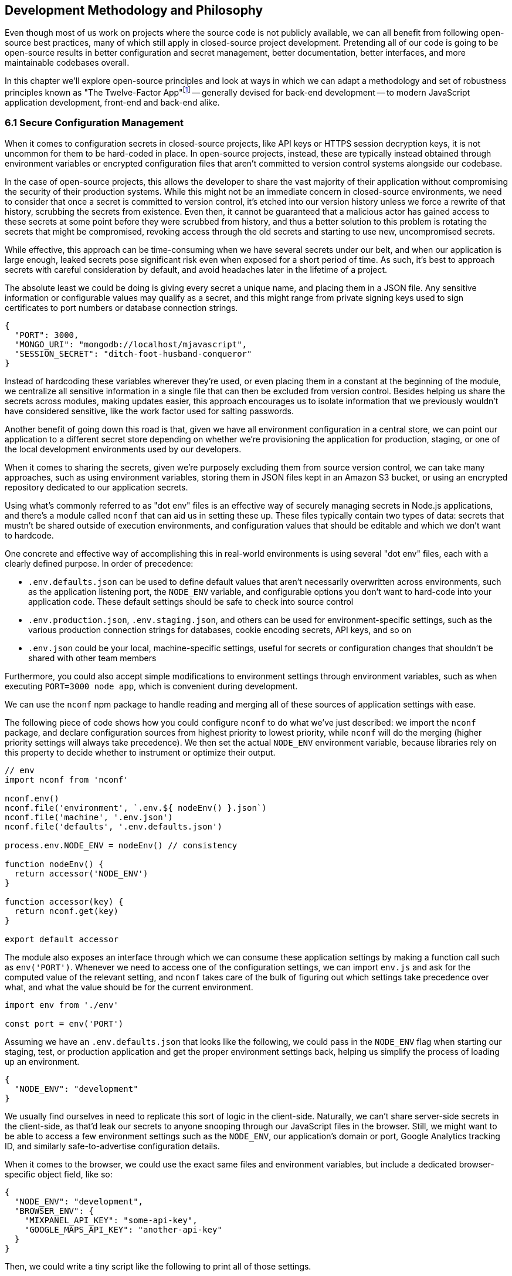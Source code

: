 [[development-methodology-and-philosophy]]
== Development Methodology and Philosophy

Even though most of us work on projects where the source code is not publicly available, we can all benefit from following open-source best practices, many of which still apply in closed-source project development. Pretending all of our code is going to be open-source results in better configuration and secret management, better documentation, better interfaces, and more maintainable codebases overall.

In this chapter we'll explore open-source principles and look at ways in which we can adapt a methodology and set of robustness principles known as "The Twelve-Factor App"footnoteref:[see-tfa,You can find the original 12 Factor App methodology and its documentation at: https://mjavascript.com/out/12factor.] -- generally devised for back-end development -- to modern JavaScript application development, front-end and back-end alike.

=== 6.1 Secure Configuration Management

When it comes to configuration secrets in closed-source projects, like API keys or HTTPS session decryption keys, it is not uncommon for them to be hard-coded in place. In open-source projects, instead, these are typically instead obtained through environment variables or encrypted configuration files that aren't committed to version control systems alongside our codebase.

In the case of open-source projects, this allows the developer to share the vast majority of their application without compromising the security of their production systems. While this might not be an immediate concern in closed-source environments, we need to consider that once a secret is committed to version control, it's etched into our version history unless we force a rewrite of that history, scrubbing the secrets from existence. Even then, it cannot be guaranteed that a malicious actor has gained access to these secrets at some point before they were scrubbed from history, and thus a better solution to this problem is rotating the secrets that might be compromised, revoking access through the old secrets and starting to use new, uncompromised secrets.

While effective, this approach can be time-consuming when we have several secrets under our belt, and when our application is large enough, leaked secrets pose significant risk even when exposed for a short period of time. As such, it's best to approach secrets with careful consideration by default, and avoid headaches later in the lifetime of a project.

The absolute least we could be doing is giving every secret a unique name, and placing them in a JSON file. Any sensitive information or configurable values may qualify as a secret, and this might range from private signing keys used to sign certificates to port numbers or database connection strings.

[source,javascript]
----
{
  "PORT": 3000,
  "MONGO_URI": "mongodb://localhost/mjavascript",
  "SESSION_SECRET": "ditch-foot-husband-conqueror"
}
----

Instead of hardcoding these variables wherever they're used, or even placing them in a constant at the beginning of the module, we centralize all sensitive information in a single file that can then be excluded from version control. Besides helping us share the secrets across modules, making updates easier, this approach encourages us to isolate information that we previously wouldn't have considered sensitive, like the work factor used for salting passwords.

Another benefit of going down this road is that, given we have all environment configuration in a central store, we can point our application to a different secret store depending on whether we're provisioning the application for production, staging, or one of the local development environments used by our developers.

When it comes to sharing the secrets, given we're purposely excluding them from source version control, we can take many approaches, such as using environment variables, storing them in JSON files kept in an Amazon S3 bucket, or using an encrypted repository dedicated to our application secrets.

Using what's commonly referred to as "dot env" files is an effective way of securely managing secrets in Node.js applications, and there's a module called `nconf` that can aid us in setting these up. These files typically contain two types of data: secrets that mustn't be shared outside of execution environments, and configuration values that should be editable and which we don't want to hardcode.

One concrete and effective way of accomplishing this in real-world environments is using several "dot env" files, each with a clearly defined purpose. In order of precedence:

- `.env.defaults.json` can be used to define default values that aren't necessarily overwritten across environments, such as the application listening port, the `NODE_ENV` variable, and configurable options you don't want to hard-code into your application code. These default settings should be safe to check into source control
- `.env.production.json`, `.env.staging.json`, and others can be used for environment-specific settings, such as the various production connection strings for databases, cookie encoding secrets, API keys, and so on
- `.env.json` could be your local, machine-specific settings, useful for secrets or configuration changes that shouldn't be shared with other team members

Furthermore, you could also accept simple modifications to environment settings through environment variables, such as when executing `PORT=3000 node app`, which is convenient during development.

We can use the `nconf` npm package to handle reading and merging all of these sources of application settings with ease.

The following piece of code shows how you could configure `nconf` to do what we've just described: we import the `nconf` package, and declare configuration sources from highest priority to lowest priority, while `nconf` will do the merging (higher priority settings will always take precedence). We then set the actual `NODE_ENV` environment variable, because libraries rely on this property to decide whether to instrument or optimize their output.

```
// env
import nconf from 'nconf'

nconf.env()
nconf.file('environment', `.env.${ nodeEnv() }.json`)
nconf.file('machine', '.env.json')
nconf.file('defaults', '.env.defaults.json')

process.env.NODE_ENV = nodeEnv() // consistency

function nodeEnv() {
  return accessor('NODE_ENV')
}

function accessor(key) {
  return nconf.get(key)
}

export default accessor
```

The module also exposes an interface through which we can consume these application settings by making a function call such as `env('PORT')`. Whenever we need to access one of the configuration settings, we can import `env.js` and ask for the computed value of the relevant setting, and `nconf` takes care of the bulk of figuring out which settings take precedence over what, and what the value should be for the current environment.

[source,javascript]
----
import env from './env'

const port = env('PORT')
----

Assuming we have an `.env.defaults.json` that looks like the following, we could pass in the `NODE_ENV` flag when starting our staging, test, or production application and get the proper environment settings back, helping us simplify the process of loading up an environment.

```
{
  "NODE_ENV": "development"
}
```

We usually find ourselves in need to replicate this sort of logic in the client-side. Naturally, we can't share server-side secrets in the client-side, as that'd leak our secrets to anyone snooping through our JavaScript files in the browser. Still, we might want to be able to access a few environment settings such as the `NODE_ENV`, our application's domain or port, Google Analytics tracking ID, and similarly safe-to-advertise configuration details.

When it comes to the browser, we could use the exact same files and environment variables, but include a dedicated browser-specific object field, like so:

```
{
  "NODE_ENV": "development",
  "BROWSER_ENV": {
    "MIXPANEL_API_KEY": "some-api-key",
    "GOOGLE_MAPS_API_KEY": "another-api-key"
  }
}
```

Then, we could write a tiny script like the following to print all of those settings.

```
// print-browser-env
import env from './env'
const browserEnv = env('BROWSER_ENV')
const prettyJson = JSON.stringify(browserEnv, null, 2)
console.log(prettyJson)
```

Naturally, we don't want to mix server-side settings with browser settings, because browser settings are usually accessible to anyone with a user agent, the ability to visit our website, and basic programming skills, meaning we would do well not to bundle highly sensitive secrets with our client-side applications. To resolve the issue, we can have a build step that prints the settings for the appropriate environment to an `.env.browser.json` file, and then only use that file on the client-side.

We could incorporate this encapsulation into our build process, adding the following command-line call.

```
node print-browser-env > browser/.env.browser.json
```

Note that in order for this pattern to work properly, we'll need to know the environment we're building for at the time when we compile the browser dot env file, as passing in a different `NODE_ENV` environment variable would produce different results depending on our target environment.

By compiling client-side configuration settings in this way, we avoid leaking server-side configuration secrets onto the client-side.

Furthermore, we should replicate the `env` file from the server-side in the client-side, so that application settings are consumed in much of the same way in both sides of the wire.

```
// browser/env
import env from './env.browser.json'

export default function accessor(key) {
  if (typeof key !== 'string') {
    return env
  }
  return key in env ? env[key] : null
}
```

There are many other ways of storing our application settings, each with their own associated pros and cons. The approach we just discussed, though, is relatively easy to implement and solid enough to get started. As an upgrade, you might want to look into using AWS Secrets Manager. That way, you'd have a single secret to take care of in team members' environments, instead of every single secret.

A secret service also takes care of encryption, secure storage, secret rotation (useful in the case of a data breach), among other advanced features.

=== 6.2 Explicit Dependency Management

The reason why we sometimes feel tempted to check our dependencies into source control is so that we get the exact same versions across the dependency tree, every time, in every environment.

Including dependency trees in our repositories is not practical, however, given these are typically in the hundreds of megabytes and frequently include compiled assets that are built based on the target environment and operating systemfootnoteref:[npm-rebuild,When we run `npm install`, npm also executes a `rebuild` step after `npm install` ends. The rebuild step recompiles native binaries, building different assets depending on the execution environment and the local machine's operating system.], meaning that the build process itself is environment-dependant, and thus not suitable for a presumably platform-agnostic code repository.

During development, we want to make sure we get non-breaking upgrades to our dependencies, which can help us resolve upstream bugs, tighten our grip around security vulnerabilities, and leverage new features or improvements. For deployments however, we want reproducible builds, where installing our dependencies yields the same results every time.

The solution is to include a dependency manifest, indicating what exact versions of the libraries in our dependency tree we want to be installing. This can be accomplished with npm (starting with version 5) and its `package-lock.json` manifest, as well as through Facebook's Yarn package manager and its `yarn.lock` manifest, either of which we should be publishing to our versioned repository.

Using these manifests across environments ensures we get reproducible installs of our dependencies, meaning everyone working with the codebase -- as well as hosted environments -- deals with the same package versions, both at the top level (direct dependencies) and regardless the nesting depth (dependencies of dependencies -- of dependencies).

Every dependency in our application should be explicitly declared in our manifest, relying on globally installed packages or global variables as little as possible -- and ideally not at all. Implicit dependencies involve additional steps across environments, where developers and deployment flows alike must take action to ensure these extra dependencies are installed, beyond what a simple `npm install` step could achieve. Here's an example of how a `package-lock.json` file might look:

```
{
  "name": "A",
  "version": "0.1.0",
  // metadata…
  "dependencies": {
    "B": {
      "version": "0.0.1",
      "resolved": "https://registry.npmjs.org/B/-/B-0.0.1.tgz",
      "integrity": "sha512-DeAdb33F+"
      "dependencies": {
        "C": {
          "version": "git://github.com/org/C.git#5c380ae319fc4efe9e7f2d9c78b0faa588fd99b4"
        }
      }
    }
  }
}
```

Using the information in a package lock file, which contains details about every package we depend upon and all of their dependencies as well, package managers can take steps to install the same bits every time, preserving our ability to quickly iterate and install package updates, while keeping our code safe.

Always installing identical versions of our dependencies -- and identical versions of our dependencies' dependencies -- brings us one step closer to having development environments that closely mirror what we do in production. This increases the likelyhood we can swiftly reproduce bugs that occurred in production in our local environments, while decreasing the odds that something that worked during development fails in staging.

=== 6.3 Interfaces as Black Boxes

On a similar note to that of the last section, we should treat our own components no differently than how we treat third-party libraries and modules. Granted, we can make changes to our own code a lot more quickly than we can effect change in third-party code -- if that's at all possible, in some cases. However, when we treat all components and interfaces (including our own HTTP API) as if they were foreign to us, we can focus on consuming and testing against interfaces, while ignoring the underlying implementation.

One way to improve our interfaces is to write detailed documentation about the input an interface touchpoint expects, and how it affects the output it provides in each case. The process of writing documentation leads to uncovering limitations in how the interface is designed, and we might decide to change it as a result. Consumers love good documentation because it means less fumbling about with the implementation (or its implementors), to understand how the interface is meant to be consumed, and whether it can accomplish what they need.

Avoiding distinctions helps us write unit tests where we mock dependencies that aren't under test, regardless of whether they were developed in-house or by a third-party. When writing tests we always assume that third-party modules are generally well-tested enough that it's not our responsibility to include them in our test cases. The same thinking should apply to first party modules that just happen to be dependencies of the module we're currently writing tests for.

This same reasoning can be applied to security concerns such as input sanitization. Regardless of what kind of application we're developing, we can't trust user input unless it's sanitized. Malicious actors could be angling to take over our servers, our customers' data, or otherwise inject content onto our web pages. These users might be customers or even employees, so we shouldn't treat them differently depending on that, when it comes to input sanitization.

Putting ourselves in the shoes of the consumer is the best tool to guard us against half-baked interfaces. When -- as a thought exercise -- you stop and think about how you'd want to consume an interface, and the different ways in which you might need to consume it, you end up with a much better interface as a result. This is not to say we want to enable consumers to be able to do just about everything, but we want to make affordances where consuming an interface becomes as straightforward as possible and doesn't feel like a chore. If consumers are all but required to include long blocks of business logic right after they consume an interface, we need to stop ourselves and ask: would that business logic belong behind the interface rather than at its doorstep?

=== 6.4 Build, Release, Run

Build processes have a few different aspects to them. At the highest level, there's the shared logic where we install and compile our assets so that they can be consumed by our runtime application. This can mean anything like installing system or application dependencies, copying files over to a different directory, compiling files into a different language or bundling them together, among a multitude of other requirements your application might have.

Having clearly defined and delineated build processes is key when it comes to successfully managing an application across development, staging, and production environments. Each of these commonplace environments, and other environments you might encounter, is used for a specific purpose and benefits from being geared towards that purpose.

For development, we focus on enhanced debugging facilities, using development versions of libraries, source maps, and verbose logging levels; custom ways of overriding behavior, so that we can easily mimic how the production environment would look like, and where possible we also throw in a real-time debugging server that takes care of restarting our application when code changes, applying CSS changes without refreshing the page, and so on.

In staging, we want an environment that closely resembles production, so we'll avoid most debugging features, but we might still want source maps and verbose logging to be able to trace bugs with ease. Our primary goal with staging environments generally is to weed out as many bugs as possible before the production push, and thus it is vital that these environments are this middle ground between debugging affordance and production resemblance.

Production focuses more heavily on minification, optimizing images statically to reduce their byte size, and advanced techniques like route-based bundle splitting, where we only serve modules that are actually used by the pages visited by a user; tree shaking, where we statically analyze our module graph and remove functions that aren't being used; critical CSS inlining, where we precompute the most frequently used CSS styles so that we can inline them in the page and defer the rest of the styles to an asynchronous model that has a quicker time to interactive; and security features, such as a hardened `Content-Security-Policy` policy that mitigates attack vectors like XSS or CSRF.

Testing also plays a significant role when it comes to processes around an application. Testing is typically done in two different stages. Locally, developers test before a build, making sure linters don't produce any errors or that tests aren't failing. Then, before merging code into the mainline repository, we often run tests in a continuous integration (CI) environment to ensure we don't merge broken code into our application. When it comes to CI, we start off by building our application, and then test against that, making sure the compiled application is in order.

For these processes to be effective, they must be consistent. Intermittent test failures feel worse than not having tests for the particular part of our application we're having trouble testing, because these failures affect every single test job. When tests fail in this way, we can no longer feel confident that a passing build means everything is in order, and this translates directly into decreased morale and increased frustration across the team as well. When an intermittent test failure is identified, the best course of action is to eliminate the intermittence as soon as possible, either by fixing the source of the intermittence, or by removing the test entirely. If the test is removed, make sure to file a ticket so that a well-functioning test is added later on. Intermittence in test failures can be a symptom of bad design, and in our quest to fix these failures we might resolve architecture issues along the way.

As we'll extensively discuss in the fourth book in the Modular JavaScript series, there are numerous services that can aid with the CI process. Travisfootnoteref:[travis,Check out their website at: https://mjavascript.com/out/travis.] offers a quick way to get started integration testing your applications by connecting to your project's `git` repository and running a command of your choosing, where an exit code of `0` means the CI job passes and a different exit code will mean the CI job failed. Codecovfootnoteref:[codecov,Check out their website at: https://mjavascript.com/out/codecov.] can help out on the code coverage side, ensuring most code paths in our application logic are covered by test cases. Solutions like WebPageTestfootnoteref:[wpt,Check out their website at: https://mjavascript.com/out/wpt.], PageSpeedfootnoteref:[pagespeed,Check out their website at: https://mjavascript.com/out/pagespeed.], and Lighthousefootnoteref:[lighthouse,Check out their website at: https://mjavascript.com/out/lighthouse.] can be integrated into the CI process we run on a platform like Travis to ensure that changes to our web applications don't have a negative impact on performance. Running these hooks on every commit and even in Pull Request branches can help keep bugs and regressions out of the mainline of your applications, and thus out of staging and production environments.

Note how up until this point we have focused on how we build and test our assets, but not how we deploy them. These two processes, build and deployment, are closely related but they shouldn't be intertwined. A clearly isolated build process where we end up with a packaged application we can easily deploy, and a deployment process that takes care of the specifics regardless of whether you're deploying to your own local environment, or to a hosted staging or production environment, means that for the most part we won't need to worry about environments during our build processes nor at runtime.

=== 6.5 Statelessness

We've already explored how state, if left unchecked, can lead us straight to the heat death of our applications. Keeping state to a minimum translates directly into applications that are easier to debug. The less global state there is, the less unpredictable the current conditions of an application are at any one point in time, and the fewer surprises we'll run into while debugging.

One particularly insidious form of state is caching. A cache is a great way to increase performance in an application by avoiding expensive lookups most of the time. When state management tools are used as a caching mechanism, we might fall into a trap where different bits and pieces of derived application state were derived at different points in time, thus rendering different bits of the application using data computed at different points in time.

Derived state should seldom be treated as state that's separate from the data it was derived from. When it's not, we might run into situations where the original data is updated, but the derived state is not, becoming stale and inaccurate. When, instead, we always compute derived state from the original data, we reduce the likelihood that this derived state will become stale.

State is almost ubiquitous, and practically a synonym of applications, because applications without state aren't particularly useful. The question then arises: how can we better manage state? If we look at applications such as your typical web server, their main job is to receive requests, process them, and send back the appropriate responses. Consequently, web servers associate state to each request, keeping it near request handlers, the most relevant consumer of request state. There is as little global state as possible when it comes to web servers, with the vast majority of state contained in each request/response cycle instead. In this way, web servers save themselves from a world of trouble when setting up horizontal scaling with multiple server nodes that don't need to communicate with each other in order to maintain consistency across web server nodes, leaving that job to a data persistance layer, which is ultimately responsible for the state as its source of truth.

When a request results in a long running job (such as sending out an email campaign, modifying records in a persistant database, etc), it's best to hand that off into a separate service that -- again -- mostly keeps state regarding said job. Separating services into specific needs means we can keep web servers lean, stateless, and improve our flows by adding more servers, persistent queues (so that we don't drop jobs), and so on. When every task is tethered together through tight coupling and state, it could become challenging to maintain, upgrade, and scale a service over time.

Derived state in the form of caches is not uncmoon in the world of web servers. In the case of a personal website with some books available for download, for instance, we might be tempted to store the PDF representation of each book in a file, so that we don't have to recompile the PDF whenever the corresponding `/book` route is visited. When the book is updated, we'd recompute the PDF file and flush it to disk again, so that this derived state remains fresh. When our web server ceases to be single-node and we start using a cluster of several nodes, however, it might not be so trivial to broadcast the news about books being updated across nodes, and thus it'd be best to leave derived state to the persistance layer. Otherwise, a web server node might receive the request to update a book, perform the update and recompute the PDF file on that node, but we’d be failing to invalidate the PDF files being served by other nodes, which would have, and continue to serve stale copies of the PDF representation.

A better alternative in such a case would be to store derived state in a data store like Redis or Amazon S3, either of which we could update from any web server, and then serving precomputed results from Redis directly. In this way we'd still be able to access the latency benefits of using precomputed derived state, but at the same time we'd stay resilient when these requests or updates can happen on multiple web server nodes.

[NOTE]
====
On Disposability

Whenever we hook up an event listener, regardless of whether we're listening for DOM events or those from an event emitter, we should also strongly consider disposing of the listener when the concerned parties are no longer interested in the event being raised. For instance, if we have a React component that, upon mount, starts listening for `resize` events on the `window` object, we should also make sure we remove those event listeners upon the component being unmounted.

This kind of diligence ensures that we can set up and tear down bits of our application without leaving behind mounting piles of listeners that would result in memory leaks, which are hard to track down and pinpoint.

The concept of disposability goes beyond just event handlers, though. Any sort of resource that we allocate and attach to an object, component, or service is created, should be released and cleaned up when that attachment ceases to exist. This way, we can confidently create and dispose of as many components as we want, without putting our application's performance at risk.
====

Another improvement which could aid in complexity management is to structure applications so that all business logic is contained in a single directory structure (e.g `lib/` or `services/`) acting as a physical layer where we keep all the logic together. In doing so, we'll open ourselves up for more opportunities to reuse logic, because team members will know to go looking here before reimplementing slightly different functions that perform more or less similar computations for derived state.

Colocation of view components with its immediate counterparts is appealing, -- that is, keeping each view's main component, child components, controllers, and logic in the same structure -- however, doing so in a way that tightly couples business logic to specific components can be detrimental to having a clear understanding of how an application works as a whole.

Large client-side applications often suffer from not having a single place where logic should be deposited, and as a result the logic is instead spread amongst components, view controllers, and the API, instead of being mostly handled in the server-side, and then in a single physical location in the client-side code structure. This centralization can be key for newcomers to the team seeking to better understand how the application flows, because otherwise they'd have to go fishing around our view components and controllers in order to ascertain what's going on. A daunting proposition when first dipping our toes in the uncharted shores of a new codebase.

The same case could be made about any other function of our code, as having clearly defined layers in an application can make it straightforward to understand how an algorithm flows from layer to layer, but we'll find the biggest rewards to reap when it comes to isolating business logic from the rest of the application code.

=== 6.6 Parity in Development and Production

We've established the importance of having clearly defined build and deployment processes. In a similar vein, we have the different application environments like development, production, staging, feature branches, SaaS vs. on-premise environments, and so on. Environments are divergent by definition, we are going to end up with different features in different environments, whether they are debugging facilities, product features, or performance optimizations.

Whenever we incorporate environment-specific feature flags or logic, we need to pay attention to the discrepancies introduced by these changes. Could the environment-dependant logic be tightened so that the bare minimum divergence is introduced? Should we isolate the newly introduced logic fork into a single module that takes care of as many aspects of the divergence as possible? Could the flags that are enabled as we're developing features for an specific environment result in inadvertently introducing bugs into other environments where a different set of flags is enabled?

Conversely, the opposite is true. Like with many things programming, creating these divergences is relatively easy, whereas deleting them might prove most challenging. This difficulty arises from the unknown situations we might not typically run into during development or unit testing, but which are still valid situations in our production environments.

As an example, consider the following scenario. We have a production application using `Content-Security-Policy` rules to mitigate malicious attack vectors. For the development environment, we also add a few extra rules like `'unsafe-inline'` letting our developer tools manipulate the page so that code and style changes are reloaded without requiring a full page refresh, speeding up our precious development productivity and saving time. Our application already has a component that users can leverage to edit programming source code, but we now have a requirement to change that component.

We swap the current component with the a new one from our company's own component framework, so we know it's battle-tested and works well in other production applications developed in house. We test things in our local development environment, and everything works as expected. Tests pass. Other developers review our code, test locally in their own environments as well, and find nothing wrong with it. We merge our code, and a couple weeks later deploy to production. Before long, we start getting support requests about the code editing feature being broken, and need to roll back the changeset which introduced the new code editor.

What went wrong? We didn't notice the fact that the new component doesn't work unless `style-src: 'unsafe-inline'` is present. Given that we allow inline styles in development, catering to our convenient developer tools, this wasn't a problem during development or local testing performed by our team mates. However when we deploy to production, which follows a more strict set of CSP rules, the `'unsafe-inline` rule is not served, and the component breaks down.

The problem here is that we had a divergence in parity which prevented us from identifying a limitation in the new component: it uses inline styles to position the text cursor. This is at odds with our strict CSP rules, but it can't be properly identified because our development environment is more lax about CSP than production is.

As much as possible, we should strive to keep these kinds of divergences to a minimum, because if we don't, bugs might find their way to production, and a customer might end up reporting the bug to us. Merely being aware of discrepancies like this is not enough, because it's not practical nor effective to keep these logic gates in your head so that whenever you're implementing a change you mentally go through the motions of how the change would differ if your code was running in production instead.

Proper integration testing might catch many of these kinds of mistakes, but that won't always be the case.

=== 6.7 Abstraction Matters

Eager abstraction can result in catastrophe. Conversely, failure to identify and abstract away sources of major complexity can be incredibly costly as well. When we consume complex interfaces directly, but don't necessarily take advantage of all the advanced configuration options that interface has to offer, we are missing out on a powerful abstraction we could be using. The alternative would be to create a middle layer in front of the complex interface, and have consumers go through that layer instead.

This intermediate layer would be in charge of calling the complex abstraction itself, but offers a simpler interface with less configuration options and improved ease of use for the use cases that matter to us. Often, complicated or legacy interfaces demand that we offer up data that could be derived from other parameters being passed into the function call. For example, we might be asked how many adults, how many children, and how many people in total are looking to make a flight booking, even though the latter can be derived from the former. Other examples include expecting fields to be in a particular string format (such as a date string that could be derived from a native JavaScript date instead), using nomenclature that's relevant to the implmentation but not so much to the consumer, or a lack of sensible defaults (required fields which are rarely changed into anything other than a recommended value that isn't set by default).

When we're building out a web application which consumes a highly parametized API in order to search for the cheapest hassle-free flights -- to give an example -- and we anticipate consuming this API in a few different ways, it would cost us dearly not to abstract away most of the parameters demanded by the API which do not fit our use case. This middle layer can take care of establishing sensible default values and of converting reasonable data structures such as native JavaScript dates or case insensitive airport codes into the formats demanded by the API we're using.

In addition, our abstraction could also take care of any follow up API calls that need to be made in order to hydrate data. For example, a flight search API might return an airline code for each different flight, such as AA for American Airlines, but a UI consumer would also necessitate to hydrate AA into a display name for the airline, accompanied by a logo to embed on the user interface, and perhaps even a quick link to their check-in page.

When we call into the backing API every time, with the full query, appeasing its quirks and shortcomings instead of taking the abstracted approach, it will not only be difficult to maintain an application that consumes those endpoints in more than one place, but it will also become a challenge down the road, when we want to include results from a different provider, which of course would have their own set of quirks and shortcomings. At this point we would have two separate sets of API calls, one for each provider, and each massaging the data to accomodate provider-specific quirks in a module which shouldn't be concerned with such matters, but only the results themselves.

A middle layer could leverage a normalized query from the consumer, such as the one where we took a native date and then format it when calling the flight search API, and then adapt that query into either of the backing services that actually produce flight search results. This way, the consumer only has to deal with a single, simplified interface, while having the ability to seamlessly interact with two similar backing services that offer different interfaces.

The same case could, and should, be made for the data structures returned from either of these backing services. By normalizing the data into a structure that only contains information that's relevant to our consumers, and augmenting it with the derived information they need (such as the airline name and details as explained earlier), the consumer can focus on their own concerns while leveraging a data structure that's close to their needs. At the same time, this normalization empowers our abstraction to merge results from both backing services and treat them as if they came from a single source: the abstraction itself, leaving the backing services as mere implementation details.

When we rely directly on the original responses, we may find ourselves writing view components that are more verbose than they need be, containing logic to pull together the different bits of metadata needed to render our views, mapping data from the API representation into what we actually want to display, and then mapping user input back into what the API expects. With a layer in between, we can keep this mapping logic contained in a single place, and leave the rest of our application unencumbered by it.

